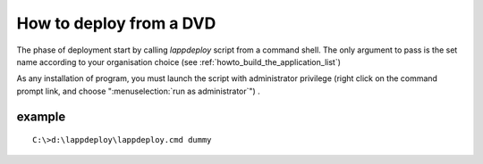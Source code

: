 .. Set the default domain and role, for limiting the markup overhead.
.. default-domain:: py
.. default-role:: any

.. _howto_deploy_from_a_dvd:

How to deploy from a DVD
========================
.. sectionauthor:: Frédéric MEZOU <frederic.mezou@free.fr>

The phase of deployment start by calling `lappdeploy` script from a command
shell. The only argument to pass is the set name according to your organisation
choice (see :ref:`howto_build_the_application_list`)

As any installation of program, you must launch the script with administrator
privilege (right click on the command prompt link, and choose
":menuselection:`run as administrator`") .

example
-------

::

    C:\>d:\lappdeploy\lappdeploy.cmd dummy

